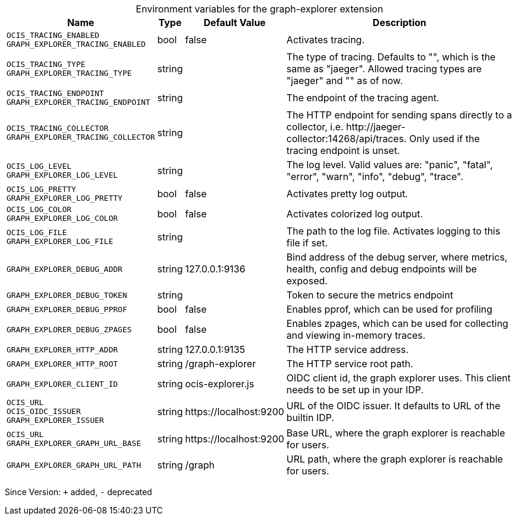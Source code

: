 [caption=]
.Environment variables for the graph-explorer extension
[width="100%",cols="~,~,~,~",options="header"]
|===
| Name
| Type
| Default Value
| Description

|`OCIS_TRACING_ENABLED` +
`GRAPH_EXPLORER_TRACING_ENABLED`
| bool
a| [subs=-attributes]
false 
a| [subs=-attributes]
Activates tracing.

|`OCIS_TRACING_TYPE` +
`GRAPH_EXPLORER_TRACING_TYPE`
| string
a| [subs=-attributes]
 
a| [subs=-attributes]
The type of tracing. Defaults to "", which is the same as "jaeger". Allowed tracing types are "jaeger" and "" as of now.

|`OCIS_TRACING_ENDPOINT` +
`GRAPH_EXPLORER_TRACING_ENDPOINT`
| string
a| [subs=-attributes]
 
a| [subs=-attributes]
The endpoint of the tracing agent.

|`OCIS_TRACING_COLLECTOR` +
`GRAPH_EXPLORER_TRACING_COLLECTOR`
| string
a| [subs=-attributes]
 
a| [subs=-attributes]
The HTTP endpoint for sending spans directly to a collector, i.e. \http://jaeger-collector:14268/api/traces. Only used if the tracing endpoint is unset.

|`OCIS_LOG_LEVEL` +
`GRAPH_EXPLORER_LOG_LEVEL`
| string
a| [subs=-attributes]
 
a| [subs=-attributes]
The log level. Valid values are: "panic", "fatal", "error", "warn", "info", "debug", "trace".

|`OCIS_LOG_PRETTY` +
`GRAPH_EXPLORER_LOG_PRETTY`
| bool
a| [subs=-attributes]
false 
a| [subs=-attributes]
Activates pretty log output.

|`OCIS_LOG_COLOR` +
`GRAPH_EXPLORER_LOG_COLOR`
| bool
a| [subs=-attributes]
false 
a| [subs=-attributes]
Activates colorized log output.

|`OCIS_LOG_FILE` +
`GRAPH_EXPLORER_LOG_FILE`
| string
a| [subs=-attributes]
 
a| [subs=-attributes]
The path to the log file. Activates logging to this file if set.

|`GRAPH_EXPLORER_DEBUG_ADDR`
| string
a| [subs=-attributes]
127.0.0.1:9136 
a| [subs=-attributes]
Bind address of the debug server, where metrics, health, config and debug endpoints will be exposed.

|`GRAPH_EXPLORER_DEBUG_TOKEN`
| string
a| [subs=-attributes]
 
a| [subs=-attributes]
Token to secure the metrics endpoint

|`GRAPH_EXPLORER_DEBUG_PPROF`
| bool
a| [subs=-attributes]
false 
a| [subs=-attributes]
Enables pprof, which can be used for profiling

|`GRAPH_EXPLORER_DEBUG_ZPAGES`
| bool
a| [subs=-attributes]
false 
a| [subs=-attributes]
Enables zpages, which can be used for collecting and viewing in-memory traces.

|`GRAPH_EXPLORER_HTTP_ADDR`
| string
a| [subs=-attributes]
127.0.0.1:9135 
a| [subs=-attributes]
The HTTP service address.

|`GRAPH_EXPLORER_HTTP_ROOT`
| string
a| [subs=-attributes]
/graph-explorer 
a| [subs=-attributes]
The HTTP service root path.

|`GRAPH_EXPLORER_CLIENT_ID`
| string
a| [subs=-attributes]
ocis-explorer.js 
a| [subs=-attributes]
OIDC client id, the graph explorer uses. This client needs to be set up in your IDP.

|`OCIS_URL` +
`OCIS_OIDC_ISSUER` +
`GRAPH_EXPLORER_ISSUER`
| string
a| [subs=-attributes]
\https://localhost:9200 
a| [subs=-attributes]
URL of the OIDC issuer. It defaults to URL of the builtin IDP.

|`OCIS_URL` +
`GRAPH_EXPLORER_GRAPH_URL_BASE`
| string
a| [subs=-attributes]
\https://localhost:9200 
a| [subs=-attributes]
Base URL, where the graph explorer is reachable for users.

|`GRAPH_EXPLORER_GRAPH_URL_PATH`
| string
a| [subs=-attributes]
/graph 
a| [subs=-attributes]
URL path, where the graph explorer is reachable for users.
|===

Since Version: `+` added, `-` deprecated

